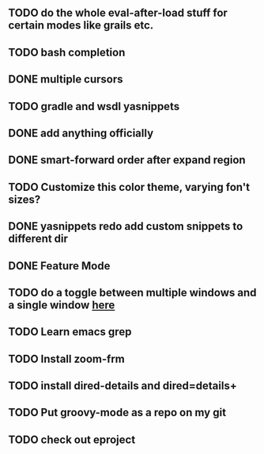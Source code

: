 
** TODO do the whole eval-after-load stuff for certain modes like grails etc.

** TODO bash completion

** DONE multiple cursors
   CLOSED: [2012-08-24 Fri 20:59]

** TODO gradle and wsdl yasnippets

** DONE add anything officially
   CLOSED: [2012-08-24 Fri 21:10]

** DONE smart-forward order after expand region
   CLOSED: [2012-08-24 Fri 20:38]

** TODO Customize this color theme, varying fon't sizes?

** DONE yasnippets redo add custom snippets to different dir
   CLOSED: [2012-08-26 Sun 14:05]
** DONE Feature Mode
   CLOSED: [2012-08-24 Fri 21:22]
** TODO do a toggle between multiple windows and a single window [[http://thornydev.blogspot.com/2012/08/happiness-is-emacs-trifecta.html][here]]
** TODO Learn emacs grep
** TODO Install zoom-frm
** TODO install dired-details and dired=details+
** TODO Put groovy-mode as a repo on my git
** TODO check out eproject
